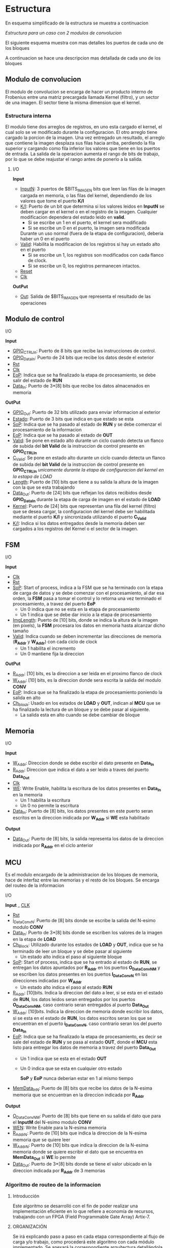 * Estructura
  En esquema simplificado de la estructura se muestra a continuacion

  [[file:./schematics/bloques-top.png]]
  /Estructura para un caso con 2 modulos de convolucion/

  El siguiente esquema muestra con mas detalles los puertos de cada uno de los bloques

  [[file:./schematics/ports_with_buses.jpg]]
  
  A continuacion se hace una descripcion mas detallada de cada uno de los bloques
** Modulo de convolucion

   El modulo de convolucion se encarga de hacer un producto interno de Frobenius entre una matriz precargada llamada Kernel (filtro), y un sector de una imagen. El sector tiene la misma dimension que el kernel.

*** Estructura interna
    El modulo tiene dos arreglos de registros, en uno esta cargado el kernel, el cual solo se ve modificado durante la configuracion. El otro arreglo tiene cargado la porcion de la imagen.
    Una vez entregado un resultado, el arreglo que contiene la imagen desplaza sus filas hacia arriba, perdiendo la fila superior y cargando como fila inferior los valores que tiene en los puertos de entrada.
    La salida de la operacion aumenta el rango de bits de trabajo, por lo que se debe reajustar el rango antes de ponerlo a la salida.

**** I/O
     *Input*
     - _InputN_: 3 puertos de $BITS_IMAGEN bits que leen las filas de la imagen cargada en memoria, o las filas del kernel, dependiendo de los valores que tome el puerto *K/I*
     - _K/I_: Puerto de un bit que determina si los valores leidos en *InputN* se deben cargar en el kernel o en el registro de la imagen. Cualquier modificacion dependera del estado leido en *valid*.
       + Si se escribe un 1 en el puerto, el kernel sera modificado
       + Si se escribe un 0 en el puerto, la imagen sera modificada
       Durante un uso normal (fuera de la etapa de configuracion), deberia haber un 0 en el puerto
     - _Valid_: Habilita la modificacion de los registros si hay un estado alto en el puerto
       + Si se escribe un 1, los registros son modificados con cada flanco de clock.
       + Si se escribe un 0, los registros permanecen intactos.
     - _Reset_
     - _Clk_
     *OutPut*
     - _Out_: Salida de $BITS_IMAGEN que representa el resultado de las operaciones
    
** Modulo de control
**** I/O
     *Input*
     - _GPIO_CTRL_In_: Puerto de 8 bits que recibe las instrucciones de control.
     - _GPIO_Data_In_: Puerto de 24 bits que recibe los datos desde el exterior
     - _Rst_
     - _Clk_
     - _EoP_: Indica que se ha finalizado la etapa de procesamiento, se debe salir del estado de *RUN*
     - _Data_In_: Puerto de 3*[8] bits que recibe los datos almacenados en memoria
     *OutPut*
     - _GPIO_Out_: Puerto de 32 bits utilizado para enviar informacion al exterior
     - _Estado_: Puerto de 3 bits que indica en que estado se esta
     - _SoP_: Indica que se ha pasado al estado de *RUN* y se debe comenzar el procesamiento de la informacion
     - _EoP_: Indica que se ha pasado al estado de *OUT*
     - _Valid_: Se pone en estado alto durante un ciclo cuando detecta un flanco de subida del *bit Valid* de la instruccion de control presente en *GPIO_CTRL_In*
     - _C_Valid_: Se pone en estado alto durante un ciclo cuando detecta un flanco de subida del *bit Valid* de la instruccion de control presente en *GPIO_CTRL_In* /unicamente durante la etapa de configuracion del kernel en la estapa de LOAD/
     - _Length_: Puerto de [10] bits que tiene a su salida la altura de la imagen con la que se esta trabajando
     - _Data_Out_: Puerto de [24] bits que reflejan los datos recibidos desde *GPIO_Data_In* durante la etapa de carga de imagen en el estado de *LOAD*
     - _Kernel_: Puerto de [24] bits que representan una fila del kernel (filtro) que se desea cargar, la configuracion del kernel debe ser habilitada mediante el puerto *K/I* y sincronizada utilizando el puerto *C_Valid*
     - _K/I_: Indica si los datos entregados desde la memoria deben ser cargados a los registros del Kernel o el sector de la imagen.
   
** FSM
**** I/O
     *Input*
     - _Clk_
     - _Rst_
     - _SoP_: Start of process, indica a la FSM que se ha terminado con la etapa de carga de datos y se debe comenzar con el procesamiento, al dar esa orden, la *FSM* pasa a tomar el control y lo retorna una vez terminado el procesamiento, a travez del puerto *EoP*
       + Un 0 indica que no se esta en la etapa de procesamiento
       + Un 1 indica que se debe dar inicio a la etapa de procesamiento
     - _ImgLength_: Puerto de [10] bits, donde se indica la altura de la imagen (en pixels), la *FSM* procesara los datos en memoria hasta alcanzar dicho tamaño
     - _Valid_: Indica cuando se deben incrementar las direcciones de memoria (*R_Addr* y *W_Addr*) con cada ciclo de clock
       + Un 1 habilita el incremento
       + Un 0 mantiene fija la direccion
     *OutPut*
     - _R_Addr_: [10] bits, es la direccion a ser leida en el proximo flanco de clock
     - _W_Addr_: [10] bits, es la direccion donde sera escrita la salida del modulo *CONV*
     - _EoP_: Indica que se ha finalizado la etapa de procesamiento poniendo la salida en alto
     - _Ch_block_: Usado en los estados de *LOAD* y *OUT*, indican al *MCU* que se ha finalizado la lectura de un bloque y se debe pasar al siguiente.
       + La salida esta en alto cuando se debe cambiar de bloque
** Memoria
**** I/O
     *Input*
     - _W_Addr_: Direccion donde se debe escribir el dato presente en *Data_In*
     - _R_Addr_: Direccion que indica el dato a ser leido a traves del puerto *Data_Out*
     - _Clk_
     - _WE_: Write Enable, habilita la escritura de los datos presentes en *Data_In* en la memoria
       + Un 1 habilita la escritura
       + Un 0 no permite la escritura
     - _Data_In_: Puerto de [8] bits, los datos presentes en este puerto seran escritos en la direccion inidicada por *W_Addr* si *WE* esta habilitado
     *Output*
     - _Data_Out_: Puerto de [8] bits, la salida representa los datos de la direccion inidicada por *R_Addr* en el ciclo anterior

** MCU
   Es el modulo encargado de la administracion de los bloques de memoria, hace de interfaz entre las memorias y el resto de los bloques. Se encarga del routeo de la informacion
**** I/O
     *Input*
     _ _CLK_
     - _Rst_
     - _i_DataConvN_: Puerto de [8] bits donde se escribe la salida del N-esimo modulo *CONV*
     - _Data_In_: Puerto de 3*[8] bits donde se escriben los valores de la imagen en la etapa de *LOAD*
     - _Ch_Block_: Utilizado durante los estados de *LOAD* y *OUT*, indica que se ha terminado de leer un bloque y se debe pasar al siguiente
       + Un estado alto indica el paso al siguiente bloque
     - _SoP_: Start of process, indica que se ha entrado al estado de *RUN*, se entregan los datos apuntados por *R_Addr* en los puertos *O_DataConvNM* y se escriben los datos presentes en los puertos *I_DataConvN* en las direcciones indicadas por *W_Addr*
       + Un estado alto indica el paso al estado *RUN*
     - _R_Addr_: [10]bits. Indica la direccion del dato a leer, si se esta en el estado de *RUN*, los datos leidos seran entregados por los puertos *O_DataConvNM*, caso contrario seran entregados al puerto *Data_Out*
     - _W_Addr_: [10]bits. Indica la direccion de memoria donde escribir los datos, si se esta en el estado de *RUN*, los datos escritos seran los que se encuentran en el puerto *i_DataConvN*, caso contrario seran los del puerto *Data_In*
     - _EoP_: Indica que se ha finalizado la etapa de procesamiento, es decir se sale del estado de *RUN* y se pasa al estado *OUT*, donde el *MCU* esta listo para entregar los datos de memoria a travez del puerto *Data_Out*
       + Un 1 indica que se esta en el estado *OUT*
       + Un 0 indica que se esta en cualquier otro estado
       
         *SoP* y *EoP* nunca deberian estar en 1 al mismo tiempo
     - _MemData_InN_: Puerto de [8] bits que recibe los datos de la N-esima memoria que se encuentran en la direccion indicada por *R_Addr*
     
     *Output*
     - _O_DataConvNM_: Puerto de [8] bits que tiene en su salida el dato que para el *InputM* del N-esimo modulo *CONV*
     - _WEN_: Write Enable para la N-esima memoria
     - _R_AddrN_: Puerto de [10] bits que indica la direccion de la N-esima memoria que se quiere leer
     - _W_AddrN_: Puerto de [10] bits que indica la direccion de la N-esima memoria donde se quiere escribir el dato que se encuentra en *MemData_Out* si *WE* lo permite
     - _Data_Out_: Puerto de 3*[8] bits donde se tiene el valor ubicado en la direccion indicada por *R_Addr* de 3 memorias
*** Algoritmo de routeo de la informacion
    
**** Introducción 
     Este algoritmo se desarrolló con el fin de poder realizar una implementación eficiente en lo que refiere a economía de recursos, trabajando con un FPGA (Field Programmable Gate Array) Artix-7.
**** ORGANIZACIÓN
     Se irá explicando paso a paso en cada etapa correspondiente al flujo de carga y/o trabajo, como procederá este algoritmo con cada módulo implementado. Se anexará la correspondiente arquitectura detallándola con imágenes y tablas. 
**** DESARROLLO
     *CARGA:*
     En la primera etapa(carga), se escriben todas consecutivamente. (col1 en mem1, col2 en mem2, y así sucesivamente.)

     Para la implementación en hardware sirve la asignación:
     |  0 |  0 | ... |    1 |
     |----+----+-----+------|
     | M1 | M2 | ... | Mn+2 |

     Por cada ciclo quedan 2 memorias que te ahorras de escribir, ya que las mismas se necesitan, pero ya están cargadas. Si k es el tamaño de kernell, k-1 memorias quedarían para reutilizar. Concluyendo esta etapa quedaría como última memoria cargada la n+2.
     Una vez que se termina de procesar, se carga empezando por la memoria siguiente a la última memoria que se terminó de cargar. Y se cargan N memorias.
     Por ejemplo: si N= 3 convolucionadores, y escribiste por último la memoria número 4, en la siguiente etapa escribirías las 5, la 1 y la 2 (respetando orden).

     *ROUTING:*
     Van a haber E= N/2 + 1 estados. si N es par (siendo N el número de convolucionadores); y E = N+2 si N es impar. El primer estado se conformará de la siguiente forma:

     - M1: C11
     - M2: C12; C21
     - M3: C13; C22; C31
     - M4: C23; C32; C41
     - ...
     - Mn: C(n-2)3; C(n-1)2; CN1
     - Mn+1: C(n-1)3; Cn2
     - Mn+2: Cn3

     Donde:
     + Memoria :  convolucionador asignado
     + Los : (dos puntos) denotan ASIGNACIÓN ( tal memoria asignada a tal convolucionador).
     + Cxy =  x, convolucionador, y entrada del mismo.

     Para el siguiente estado, se efectúa una rotación circular, de N lugares.

     *IMPLEMENTACIÓN EN HARDWARE*
     Para generalizar, teniendo E estados, N convolucionadores, se tiene que se necesitarán 3 N multiplexores siendo N el número de convolucionadores, es decir, un multiplexor por cada input perteneciente al módulo del convolucionador.
     Cada multiplexor va a tener a su vez E entradas, y cada multiplexor corresponde a una de las entradas de un módulo convolucionador

     *ESCRITURA EN MEMORIA:*
     En el estado RUN.
     En cuanto a la salida de los módulos convolucionadores, se tienen varias etapas en función a las tareas de los mismos.
     La secuencia de escritura de la salida de los convolucionadores es la misma que la secuencia de escritura que la imagen en memoria.
     /Por ejemplo/: si se tienen 4 convolucionadores, su salida se escribirá primero en 1 2 3 4, y en el siguiente ciclo en 5 6 1 2.

     *JUSTIFICACION*
     Se optó por este algoritmo porque con esta implementación se hace uso de N + 2 memorias, siendo N el número de convolucionadores. Con otros algoritmos analizados, como por ejemplo que cada módulo se encargue de cierto sector, comenzando desde los extremos, no se tiene la misma eficiencia en cuanto a la economía de recursos, ya que se necesitan 3N memorias, e inclusive existía una etapa de solapamiento donde más de una memoria tenía cargado en los mismos datos.
